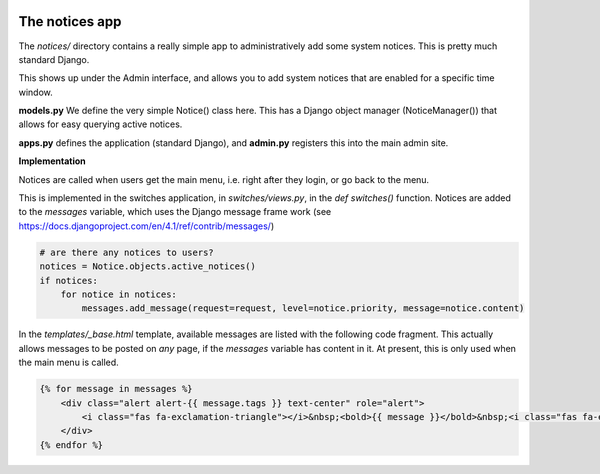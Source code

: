 .. image:: ../../_static/openl2m_logo.png

===============
The notices app
===============

The *notices/* directory contains a really simple app to administratively add some system notices. This is pretty much standard Django.

This shows up under the Admin interface, and allows you to add system notices that are enabled for a specific time window.


**models.py**
We define the very simple Notice() class here. This has a Django object manager (NoticeManager()) that allows
for easy querying active notices.

**apps.py** defines the application (standard Django), and **admin.py** registers this into the main admin site.


**Implementation**

Notices are called when users get the main menu, i.e. right after they login, or go back to the menu.

This is implemented in the switches application, in *switches/views.py*, in the *def switches()* function.
Notices are added to the *messages* variable, which uses the Django message frame work (see https://docs.djangoproject.com/en/4.1/ref/contrib/messages/)

.. code-block:: python3

    # are there any notices to users?
    notices = Notice.objects.active_notices()
    if notices:
        for notice in notices:
            messages.add_message(request=request, level=notice.priority, message=notice.content)

In the *templates/_base.html* template, available messages are listed with the following code fragment. This actually allows messages
to be posted on *any* page, if the *messages* variable has content in it. At present, this is only used when the main menu is called.


.. code-block:: jinja

    {% for message in messages %}
        <div class="alert alert-{{ message.tags }} text-center" role="alert">
            <i class="fas fa-exclamation-triangle"></i>&nbsp;<bold>{{ message }}</bold>&nbsp;<i class="fas fa-exclamation-triangle"></i>
        </div>
    {% endfor %}
